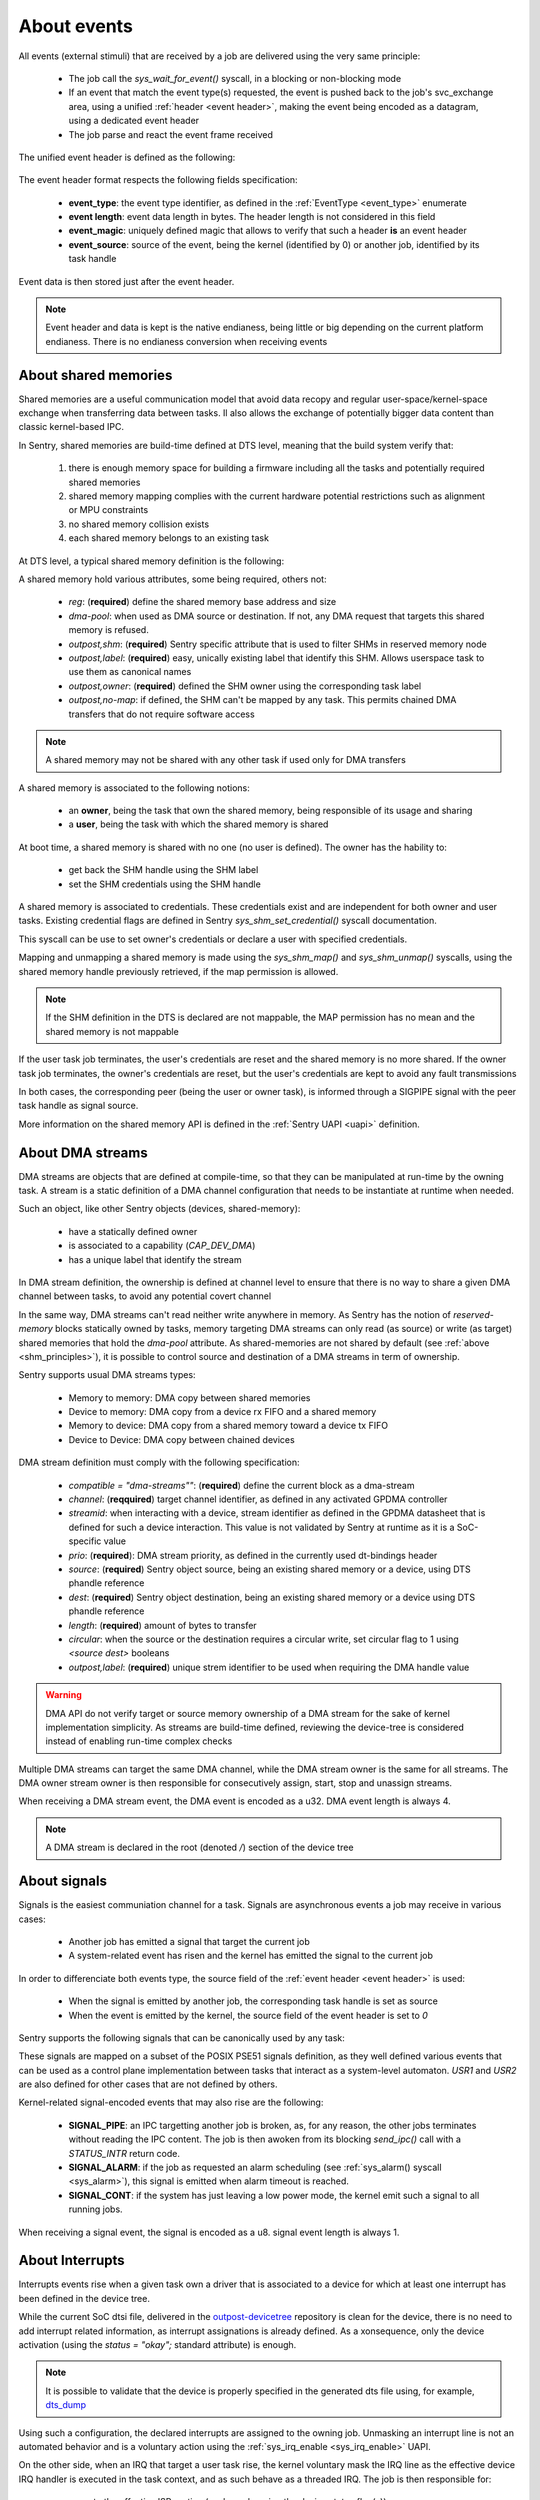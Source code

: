 About events
------------

.. _events:

All events (external stimuli) that are received by a job are delivered using the very
same principle:

   * The job call the `sys_wait_for_event()` syscall, in a blocking or non-blocking mode
   * If an event that match the event type(s) requested, the event is pushed back to
     the job's svc_exchange area, using a unified :ref:`header <event header>`, making the
     event being encoded as a datagram, using a dedicated event header
   * The job parse and react the event frame received

.. _event header:

The unified event header is defined as the following:

   .. code-block:: rust
      :caption: wait_for_event unified header format

      {
         event_type: u8,
         event_length: u8,
         event_magic: u16,
         event_source: u32,
      }

The event header format respects the following fields specification:

   * **event_type**: the event type identifier, as defined in the :ref:`EventType <event_type>` enumerate
   * **event length**: event data length in bytes. The header length is not considered in this field
   * **event_magic**: uniquely defined magic that allows to verify that such a header **is** an event header
   * **event_source**: source of the event, being the kernel (identified by 0) or another job, identified by its
     task handle

.. todo::
    The event header magic is, by now, hardcoded to `0x4242`. The magic value aims to be project-specified instead

Event data is then stored just after the event header.

.. note::
    Event header and data is kept is the native endianess, being little or big depending on
    the current platform endianess. There is no endianess conversion when receiving events


About shared memories
^^^^^^^^^^^^^^^^^^^^^

.. _shm_principles:

.. index::
  single: shared-memory; implementation
  single: shared-memory; definition

Shared memories are a useful communication model that avoid data recopy and regular
user-space/kernel-space exchange when transferring data between tasks. Il also allows
the exchange of potentially bigger data content than classic kernel-based IPC.

In Sentry, shared memories are build-time defined at DTS level, meaning that the build
system verify that:

   1. there is enough memory space for building a firmware including all the tasks and
      potentially required shared memories
   2. shared memory mapping complies with the current hardware potential restrictions
      such as alignment or MPU constraints
   3. no shared memory collision exists
   4. each shared memory belongs to an existing task

At DTS level, a typical shared memory definition is the following:

.. code-block:: dts
  :linenos:

  /{
    reserved-memory {
      shm_customtask: memory@2000a000 {
        reg = <0x2000a000 0x256>;
        dma-pool; // DMA allowed from/to this SHM
        outpost,shm;
        outpost,no-map;
        outpost,label = <0xf00>;// shm label, unique
        outpost,owner = <0xbabe>; // task label
      };
    };
  };

A shared memory hold various attributes, some being required, others not:

   * `reg`: (**required**) define the shared memory base address and size
   * `dma-pool`: when used as DMA source or destination. If not, any DMA request that
     targets this shared memory is refused.
   * `outpost,shm`: (**required**) Sentry specific attribute that is used to filter SHMs in reserved memory node
   * `outpost,label`: (**required**) easy, unically existing label that identify this SHM. Allows userspace task to use them
     as canonical names
   * `outpost,owner`: (**required**) defined the SHM owner using the corresponding task label
   * `outpost,no-map`: if defined, the SHM can't be mapped by any task. This permits chained DMA transfers
     that do not require software access

.. note::
  A shared memory may not be shared with any other task if used only for DMA transfers

A shared memory is associated to the following notions:

   * an **owner**, being the task that own the shared memory, being responsible of its usage and sharing
   * a **user**, being the task with which the shared memory is shared

At boot time, a shared memory is shared with no one (no user is defined). The owner has the hability to:

   * get back the SHM handle using the SHM label
   * set the SHM credentials using the SHM handle

A shared memory is associated to credentials. These credentials exist and are independent for both owner
and user tasks. Existing credential flags are defined in Sentry `sys_shm_set_credential()` syscall documentation.

This syscall can be use to set owner's credentials or declare a user with specified credentials.

.. todo::
  SHMv2: Add `sys_shm_share()` to separate credential set from effective sharing
  SHMv2: Add `sys_shm_lock()` to lock SHM credentials so that no more credential configuration can be done for a SHM target

Mapping and unmapping a shared memory is made using the `sys_shm_map()` and `sys_shm_unmap()` syscalls, using the shared
memory handle previously retrieved, if the map permission is allowed.

.. note::
  If the SHM definition in the DTS is declared are not mappable, the MAP permission has no mean and the shared memory is not mappable

If the user task job terminates, the user's credentials are reset and the shared memory is no more shared.
If the owner task job terminates, the owner's credentials are reset, but the user's credentials are kept to avoid any fault transmissions

In both cases, the corresponding peer (being the user or owner task), is informed through a SIGPIPE signal with the peer task handle as
signal source.

More information on the shared memory API is defined in the :ref:`Sentry UAPI <uapi>` definition.

About DMA streams
^^^^^^^^^^^^^^^^^

.. _dma_principles:

.. index::
  single: dma; implementation
  single: dma; definition


DMA streams are objects that are defined at compile-time, so that they can be manipulated at
run-time by the owning task. A stream is a static definition of a DMA channel configuration that
needs to be instantiate at runtime when needed.

Such an object, like other Sentry objects (devices, shared-memory):

   * have a statically defined owner
   * is associated to a capability (`CAP_DEV_DMA`)
   * has a unique label that identify the stream

In DMA stream definition, the ownership is defined at channel level to ensure that there
is no way to share a given DMA channel between tasks, to avoid any potential covert channel

In the same way, DMA streams can't read neither write anywhere in memory. As Sentry has the
notion of `reserved-memory` blocks statically owned by tasks, memory targeting DMA streams
can only read (as source) or write (as target) shared memories that hold the `dma-pool` attribute.
As shared-memories are not shared by default (see :ref:`above <shm_principles>`), it is possible
to control source and destination of a DMA streams in term of ownership.

Sentry supports usual DMA streams types:

   * Memory to memory: DMA copy between shared memories
   * Device to memory: DMA copy from a device rx FIFO and a shared memory
   * Memory to device: DMA copy from a shared memory toward a device tx FIFO
   * Device to Device: DMA copy between chained devices


DMA stream definition must comply with the following specification:

   * `compatible = \"dma-streams\""`: (**required**) define the current block as a dma-stream
   * `channel`: (**reqquired**) target channel identifier, as defined in any activated GPDMA controller
   * `streamid`: when interacting with a device, stream identifier as defined in the GPDMA datasheet that is
     defined for such a device interaction. This value is not validated by Sentry at runtime as it is a
     SoC-specific value
   * `prio`: (**required**): DMA stream priority, as defined in the currently used dt-bindings header
   * `source`: (**required**) Sentry object source, being an existing shared memory or a device, using DTS phandle reference
   * `dest`: (**required**) Sentry object destination, being an existing shared memory or a device using DTS phandle reference
   * `length`: (**required**) amount of bytes to transfer
   * `circular`: when the source or the destination requires a circular write, set circular flag to 1 using `<source dest>` booleans
   * `outpost,label`: (**required**) unique strem identifier to be used when requiring the DMA handle value

.. warning::
   DMA API do not verify target or source memory ownership of a DMA stream for the sake of
   kernel implementation simplicity. As streams are build-time defined, reviewing the device-tree
   is considered instead of enabling run-time complex checks

Multiple DMA streams can target the same DMA channel, while the DMA stream owner is the same for all
streams. The DMA owner stream owner is then responsible for consecutively assign, start, stop and unassign
streams.

.. code-block:: dts
  :caption: typical DMA streams definition
  :linenos:

    dma-streams {
        // memory-to-memory DMA stream
        stream1 {
	        compatible = "dma-stream";
	        channel = <&gpdma1_1>;
	        prio = <STM32_DMA_PRIORITY_HIGH>;
	        source = <&shm__1>;
	        dest = <&shm__2>;
	        length = <0x100>;
	        // no circular, linear for both source and dest
	        outpost,label = <0x2>; // task-level unique DMA identifier
        };

        stream2 {
            compatible = "dma-stream";
            channel = <&gpdma1_1>;
            streamid = <112>; // channel stream (af) identifier
            prio = <STM32_DMA_PRIORITY_MEDIUM>;
            source = <&usart1>;
            dest = <&shm_autotest_1>;
            length = <42>;
            circular = <1 0>; // circular source, linear dest
            outpost,label = <0x1>; // task-level unique DMA identifier
        };
    };

    [...]
    // GPDMA 1 active channels
    &gpdma1 {
	    status = "okay";
	    // About channels that are used
	    gpdma1_1: dma-channel@1 {
		    status = "okay";
		    outpost,owner = <0xbabe>;
	    };
    };


When receiving a DMA stream event, the DMA event is encoded as a u32. DMA event length
is always 4.

.. note::
    A DMA stream is declared in the root (denoted `/`) section of the device tree

About signals
^^^^^^^^^^^^^

.. _sig_principles:

.. index::
  single: signal; implementation
  single: signal; definition

Signals is the easiest communiation channel for a task. Signals are asynchronous events a
job may receive in various cases:

   * Another job has emitted a signal that target the current job
   * A system-related event has risen and the kernel has emitted the signal to the current job

In order to differenciate both events type, the source field of the :ref:`event header <event header>`
is used:

   * When the signal is emitted by another job, the corresponding task handle is set as source
   * When the event is emitted by the kernel, the source field of the event header is set to `0`

Sentry supports the following signals that can be canonically used by any task:

.. code-block:: c
    :caption: Sentry supported signals

    SIGNAL_ABORT = 1
    SIGNAL_ALARM,
    SIGNAL_BUS,
    SIGNAL_CONT,
    SIGNAL_ILL,
    SIGNAL_IO,
    SIGNAL_PIPE,
    SIGNAL_POLL,
    SIGNAL_TERM,
    SIGNAL_TRAP,
    SIGNAL_USR1,
    SIGNAL_USR2,

These signals are mapped on a subset of the POSIX PSE51 signals definition, as they well
defined various events that can be used as a control plane implementation between tasks that
interact as a system-level automaton. `USR1` and `USR2` are also defined for other cases that
are not defined by others.

Kernel-related signal-encoded events that may also rise are the following:

   * **SIGNAL_PIPE**: an IPC targetting another job is broken, as, for any reason,
     the other jobs terminates without reading the IPC content. The job is then awoken
     from its blocking `send_ipc()` call with a `STATUS_INTR` return code.

   * **SIGNAL_ALARM**: if the job as requested an alarm scheduling (see :ref:`sys_alarm() syscall <sys_alarm>`),
     this signal is emitted when alarm timeout is reached.

   * **SIGNAL_CONT**: if the system has just leaving a low power mode, the kernel
     emit such a signal to all running jobs.

When receiving a signal event, the signal is encoded as a u8. signal event length
is always 1.

About Interrupts
^^^^^^^^^^^^^^^^

.. _irq_principles:

.. index::
  single: irq; implementation
  single: irq; definition

Interrupts events rise when a given task own a driver that is associated to a
device for which at least one interrupt has been defined in the device tree.


While the current SoC dtsi file, delivered in the
`outpost-devicetree <https://github.com/outpost-os/outpost-devicetree>`_
repository is clean for the device, there is no need to add interrupt related information,
as interrupt assignations is already defined. As a xonsequence, only the device activation
(using the `status = "okay";` standard attribute) is enough.

.. note::
   It is possible to validate that the device is properly specified in the generated
   dts file using, for example, `dts_dump <https://pypi.org/project/dts-utils/>`_

.. code-block:: bash
    :caption: Validating that a device is properly defined

    $ dts_dump subprojects/devicetree/nucleo_u5a5_autotest.dts.pp timers6
    timers6: timers@40001000 {
            compatible = "st,stm32-timers";
            reg = < 0x40001000 0x400 >;
            clocks = < &rcc 0x9c 0x10 >;
            resets = < &rctl 0xe84 >;
            interrupts = < 0x31 0x0 >;
            interrupt-names = "global";
            status = "okay";
            outpost,owner = < 0xbabe >;
            outpost,label = < 0x1f01 >;
            outpost,counter = < 0xffff >;
            outpost,prescaler = < 0x262 >;
            pwm {
                    compatible = "st,stm32-pwm";
                    status = "disabled";
                    #pwm-cells = < 0x3 >;
            };
    };

Using such a configuration, the declared interrupts are assigned to the owning job.
Unmasking an interrupt line is not an automated behavior and is a voluntary action
using the :ref:`sys_irq_enable <sys_irq_enable>` UAPI.

On the other side, when an IRQ that target a user task rise, the kernel voluntary
mask the IRQ line as the effective device IRQ handler is executed in the task context,
and as such behave as a threaded IRQ.
The job is then responsible for:

   * execute the effective ISR routine (such as clearning the device status flag(s))
   * re-enable the IRQ line no that the device event has been properly acknowledged

A typical user-space IRQ handling is described below:

.. figure:: ../_static/figures/user_irq_automaton.png
   :width: 100%
   :alt: IRQ handling automaton in tasks
   :align: center

When an IRQ rise, the kernel push the IRQ information at task input queue level and
schedule the job. Although, the job is not elected (i.e. there is no scheduling violation
in the case of IRQ events). As a consequence, the associated latency depend on the job
priority and quantum. This, depending on the configuration, generates latency in the election
of the IRQ handling thread.

There are times when multiple IRQn are waiting in the current task input queue.
In that case, the job can received, in a single wait_for_event call, multiples IRQs.

This allows the job to decide with which priority/hierarchy all IRQn should be treated.

.. todo::
    By now, sentry only push one interrupt at a time

When receiving an IRQ event, the IRQn value is encoded as a u32. IRQ event length
is always a multiple of 4, depending on the number of waiting interrupt(s) that
have been pushed to the user
